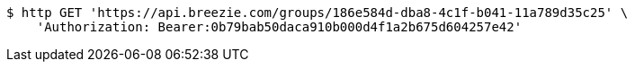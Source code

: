 [source,bash]
----
$ http GET 'https://api.breezie.com/groups/186e584d-dba8-4c1f-b041-11a789d35c25' \
    'Authorization: Bearer:0b79bab50daca910b000d4f1a2b675d604257e42'
----